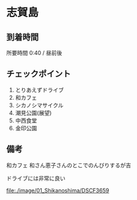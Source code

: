 * 志賀島

** 到着時間
   所要時間 0:40 / 昼前後
   
** チェックポイント
   1) とりあえずドライブ
   2) 和カフェ
   3) シカノシマサイクル
   4) 潮見公園(展望)
   5) 中西食堂
   6) 金印公園

** 備考
   和カフェ 和さん恵子さんのとこでのんびりするが吉

   ドライブには非常に良い

   [[file:./image/01_Shikanoshima/DSCF3659]]
